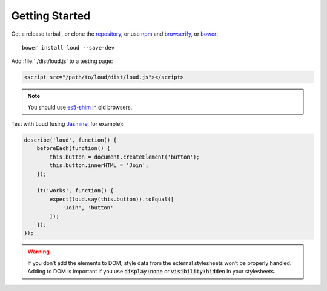 Getting Started
===============

Get a release tarball, or clone the `repository`_, or use `npm`_ and
`browserify`_, or `bower`_:

::

   bower install loud --save-dev

Add :file:`./dist/loud.js` to a testing page:

.. code-block:: html

   <script src="/path/to/loud/dist/loud.js"></script>

.. note::

   You should use `es5-shim`_ in old browsers.

Test with Loud (using `Jasmine`_, for example):

.. code-block:: js

   describe('loud', function() {
       beforeEach(function() {
           this.button = document.createElement('button');
           this.button.innerHTML = 'Join';
       });

       it('works', function() {
           expect(loud.say(this.button)).toEqual([
               'Join', 'button'
           ]);
       });
   });

.. warning::

   If you don’t add the elements to DOM, style data from the external
   stylesheets won’t be properly handled. Adding to DOM is important if
   you use :code:`display:none` or :code:`visibility:hidden` in your
   stylesheets.

.. _repository: https://github.com/ruslansagitov/loud
.. _npm: https://github.com/npm/npm
.. _browserify: https://github.com/substack/node-browserify
.. _bower: http://bower.io
.. _es5-shim: https://github.com/es-shims/es5-shim
.. _Jasmine: http://jasmine.github.io/
